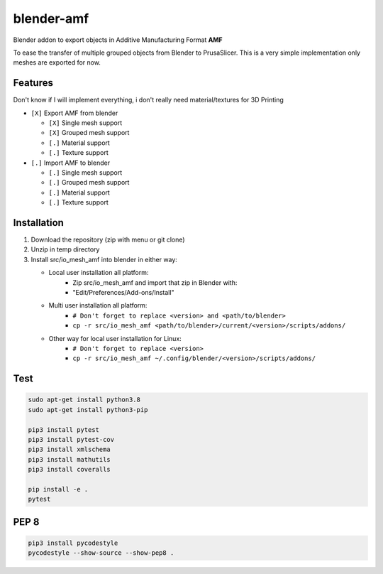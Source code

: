 
blender-amf |build-status| |coverage-status|
============================================

Blender addon to export objects in Additive Manufacturing Format **AMF**

To ease the transfer of multiple grouped objects from Blender to PrusaSlicer.
This is a very simple implementation only meshes are exported for now.

Features
--------

Don't know if I will implement everything, i don't really need material/textures for 3D Printing

* ``[X]`` Export AMF from blender

  * ``[X]`` Single mesh support
  * ``[X]`` Grouped mesh support
  * ``[.]`` Material support
  * ``[.]`` Texture support

* ``[.]`` Import AMF to blender

  * ``[.]`` Single mesh support
  * ``[.]`` Grouped mesh support
  * ``[.]`` Material support
  * ``[.]`` Texture support

Installation
------------

#. Download the repository (zip with menu or git clone)
#. Unzip in temp directory
#. Install src/io_mesh_amf into blender in either way:

   * Local user installation all platform:
      + Zip src/io_mesh_amf and import that zip in Blender with:
      + "Edit/Preferences/Add-ons/Install"
   * Multi user installation all platform:
      + ``# Don't forget to replace <version> and <path/to/blender>``
      + ``cp -r src/io_mesh_amf <path/to/blender>/current/<version>/scripts/addons/``
   * Other way for local user installation for Linux:
      + ``# Don't forget to replace <version>``
      + ``cp -r src/io_mesh_amf ~/.config/blender/<version>/scripts/addons/``



Test
----

.. sourcecode::

  sudo apt-get install python3.8
  sudo apt-get install python3-pip

  pip3 install pytest
  pip3 install pytest-cov
  pip3 install xmlschema
  pip3 install mathutils
  pip3 install coveralls

  pip install -e .
  pytest

PEP 8
-----

.. sourcecode::

  pip3 install pycodestyle
  pycodestyle --show-source --show-pep8 .


.. |build-status| image:: https://travis-ci.com/GillesBouissac/blender-amf.svg?branch=master
   :target: https://travis-ci.com/GillesBouissac/blender-amf
   :alt: Build status

.. |coverage-status| image:: https://img.shields.io/coveralls/GillesBouissac/blender-amf.svg
   :target: https://coveralls.io/r/GillesBouissac/blender-amf
   :alt: Test coverage percentage
